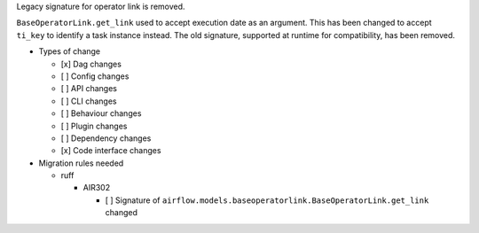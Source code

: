 Legacy signature for operator link is removed.

``BaseOperatorLink.get_link`` used to accept execution date as an argument. This
has been changed to accept ``ti_key`` to identify a task instance instead. The
old signature, supported at runtime for compatibility, has been removed.

* Types of change

  * [x] Dag changes
  * [ ] Config changes
  * [ ] API changes
  * [ ] CLI changes
  * [ ] Behaviour changes
  * [ ] Plugin changes
  * [ ] Dependency changes
  * [x] Code interface changes

* Migration rules needed

  * ruff

    * AIR302

      * [ ] Signature of ``airflow.models.baseoperatorlink.BaseOperatorLink.get_link`` changed
      .. detailed in https://github.com/apache/airflow/pull/46415#issuecomment-2636186625
